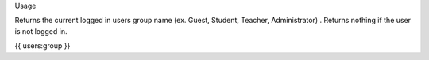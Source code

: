 Usage

Returns the current logged in users group name (ex. Guest, Student, Teacher, Administrator) . Returns nothing if the user is not logged in.

{{ users:group }}